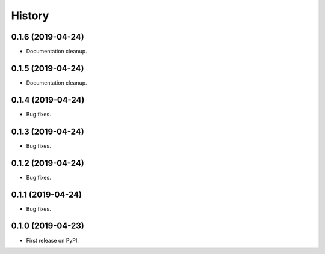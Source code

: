 =======
History
=======

0.1.6 (2019-04-24)
------------------

* Documentation cleanup.

0.1.5 (2019-04-24)
------------------

* Documentation cleanup.

0.1.4 (2019-04-24)
------------------

* Bug fixes.

0.1.3 (2019-04-24)
------------------

* Bug fixes.

0.1.2 (2019-04-24)
------------------

* Bug fixes.

0.1.1 (2019-04-24)
------------------

* Bug fixes.

0.1.0 (2019-04-23)
------------------

* First release on PyPI.
